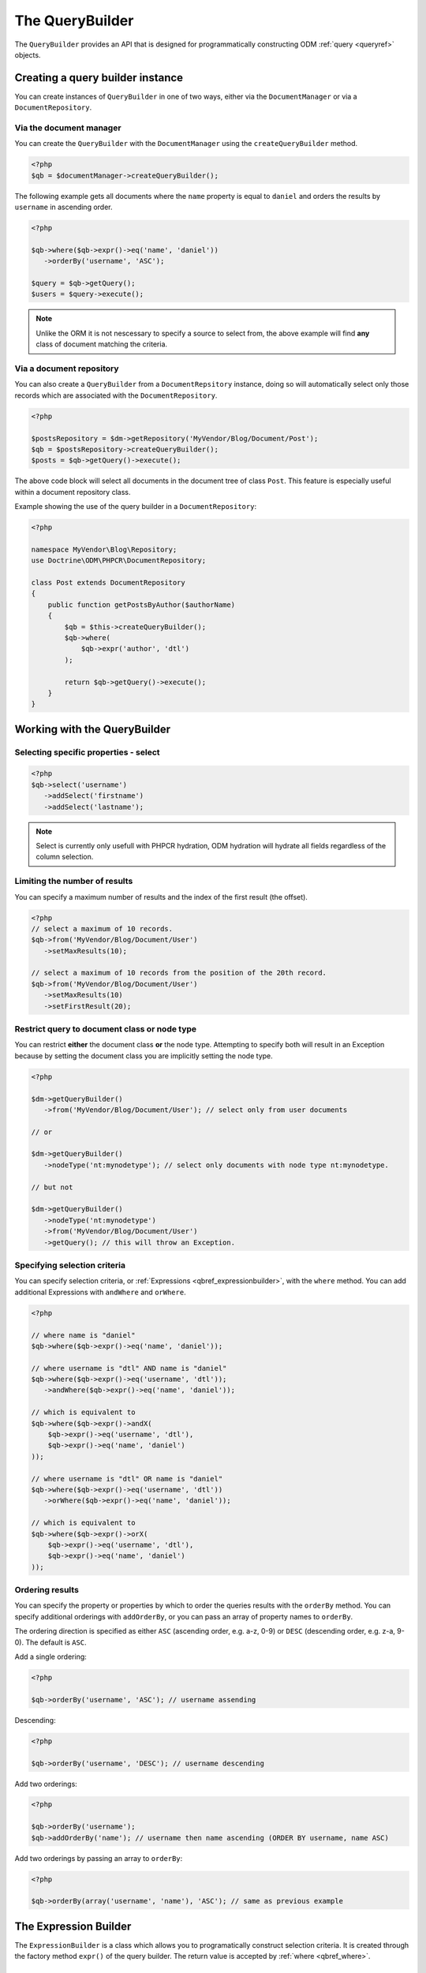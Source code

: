 .. _qbref:

The QueryBuilder
================

The ``QueryBuilder`` provides an API that is designed for
programmatically constructing ODM :ref:`query <queryref>` objects.

Creating a query builder instance
---------------------------------

You can create instances of ``QueryBuilder`` in one of two ways, either via
the ``DocumentManager`` or via a ``DocumentRepository``.

Via the document manager
~~~~~~~~~~~~~~~~~~~~~~~~

You can create the ``QueryBuilder`` with the ``DocumentManager`` using the 
``createQueryBuilder`` method.

.. code-block:: php

    <?php
    $qb = $documentManager->createQueryBuilder();

The following example gets all documents where the ``name`` property
is equal to ``daniel`` and orders the results by ``username`` in ascending order.

.. code-block:: php

   <?php

   $qb->where($qb->expr()->eq('name', 'daniel'))
      ->orderBy('username', 'ASC');

   $query = $qb->getQuery();   
   $users = $query->execute();

.. note::

   Unlike the ORM it is not nescessary to specify a source to select from, the above
   example will find **any** class of document matching the criteria.

Via a document repository
~~~~~~~~~~~~~~~~~~~~~~~~~

You can also create a ``QueryBuilder`` from a ``DocumentRepsitory`` instance, doing so
will automatically select only those records which are associated with the ``DocumentRepository``.

.. code-block:: php

   <?php

   $postsRepository = $dm->getRepository('MyVendor/Blog/Document/Post');
   $qb = $postsRepository->createQueryBuilder();
   $posts = $qb->getQuery()->execute();

The above code block will select all documents in the document tree of class ``Post``. This
feature is especially useful within a document repository class.

Example showing the use of the query builder in a ``DocumentRepository``:

.. code-block:: php

   <?php

   namespace MyVendor\Blog\Repository;
   use Doctrine\ODM\PHPCR\DocumentRepository;

   class Post extends DocumentRepository
   {
       public function getPostsByAuthor($authorName)
       {
           $qb = $this->createQueryBuilder();
           $qb->where(
               $qb->expr('author', 'dtl')
           );

           return $qb->getQuery()->execute();
       }
   }


.. _qbref_workingwiththequerybuilder:

Working with the QueryBuilder
-----------------------------

.. _qbref_select:

Selecting specific properties - select
~~~~~~~~~~~~~~~~~~~~~~~~~~~~~~~~~~~~~~

.. code-block:: php

   <?php
   $qb->select('username')
      ->addSelect('firstname')
      ->addSelect('lastname');

.. note:: 
   
   Select is currently only usefull with PHPCR hydration, ODM hydration will
   hydrate all fields regardless of the column selection.

.. _qbref_limiting:

Limiting the number of results
~~~~~~~~~~~~~~~~~~~~~~~~~~~~~~

You can specify a maximum number of results and the index of the first result
(the offset).

.. code-block:: php

   <?php
   // select a maximum of 10 records.
   $qb->from('MyVendor/Blog/Document/User')
      ->setMaxResults(10);

   // select a maximum of 10 records from the position of the 20th record.
   $qb->from('MyVendor/Blog/Document/User')
      ->setMaxResults(10)
      ->setFirstResult(20); 

.. _qbref_from:
.. _qbref_nodeType:

Restrict query to document class or node type
~~~~~~~~~~~~~~~~~~~~~~~~~~~~~~~~~~~~~~~~~~~~~

You can restrict **either** the document class **or** the node type. Attempting to
specify both will result in an Exception because by setting the document class
you are implicitly setting the node type.

.. code-block:: php

   <?php

   $dm->getQueryBuilder()
      ->from('MyVendor/Blog/Document/User'); // select only from user documents

   // or

   $dm->getQueryBuilder()
      ->nodeType('nt:mynodetype'); // select only documents with node type nt:mynodetype.

   // but not

   $dm->getQueryBuilder()
      ->nodeType('nt:mynodetype')
      ->from('MyVendor/Blog/Document/User')
      ->getQuery(); // this will throw an Exception.

.. _qbref_where:

Specifying selection criteria
~~~~~~~~~~~~~~~~~~~~~~~~~~~~~

You can specify selection criteria, or :ref:`Expressions <qbref_expressionbuilder>`, with the ``where`` method. You
can add additional Expressions with ``andWhere`` and ``orWhere``.

.. code-block:: php

   <?php

   // where name is "daniel"
   $qb->where($qb->expr()->eq('name', 'daniel'));

   // where username is "dtl" AND name is "daniel"
   $qb->where($qb->expr()->eq('username', 'dtl'));
      ->andWhere($qb->expr()->eq('name', 'daniel'));

   // which is equivalent to
   $qb->where($qb->expr()->andX(
       $qb->expr()->eq('username', 'dtl'),
       $qb->expr()->eq('name', 'daniel')
   ));

   // where username is "dtl" OR name is "daniel"
   $qb->where($qb->expr()->eq('username', 'dtl'))
      ->orWhere($qb->expr()->eq('name', 'daniel'));

   // which is equivalent to
   $qb->where($qb->expr()->orX(
       $qb->expr()->eq('username', 'dtl'),
       $qb->expr()->eq('name', 'daniel')
   ));

.. _qbref_ordering:

Ordering results
~~~~~~~~~~~~~~~~

You can specify the property or properties by which to order the queries results
with the ``orderBy`` method. You can specify additional orderings with ``addOrderBy``,
or you can pass an array of property names to ``orderBy``.

The ordering direction is specified as either ``ASC`` (ascending order, e.g. a-z, 0-9) or ``DESC``
(descending order, e.g. z-a, 9-0). The default is ``ASC``.

Add a single ordering:

.. code-block:: php

   <?php

   $qb->orderBy('username', 'ASC'); // username assending

Descending:

.. code-block:: php

   <?php

   $qb->orderBy('username', 'DESC'); // username descending

Add two orderings:

.. code-block:: php

   <?php

   $qb->orderBy('username');
   $qb->addOrderBy('name'); // username then name ascending (ORDER BY username, name ASC)

Add two orderings by passing an array to ``orderBy``:

.. code-block:: php

   <?php

   $qb->orderBy(array('username', 'name'), 'ASC'); // same as previous example

.. _qbref_expressionbuilder:

The Expression Builder
----------------------

The ``ExpressionBuilder`` is a class which allows you to programatically construct selection
criteria. It is created through the factory method ``expr()`` of the query builder. The return
value is accepted by :ref:`where <qbref_where>`.

.. _qbref_expr_andx:

andX (and eXpression)
~~~~~~~~~~~~~~~~~~~~~

Join two or more expressions with an *AND* constraint.

.. code-block:: php

    <?php

    $qb->expr()->andX(
        $qb->expr()->eq('tag', 'dogs'),
        $qb->expr()->eq('owner', 'daniel')
    );

.. _qbref_expr_orx:

orX (or eXpression)
~~~~~~~~~~~~~~~~~~~

Join two or more expressions with an *OR* constraint.

.. code-block:: php

    <?php

    $qb->expr()->orX(
        $qb->expr()->eq('tag', 'dogs'),
        $qb->expr()->eq('tag', 'cats')
    );

.. _qbref_expr_eq:

eq (equal)
~~~~~~~~~~

Specify that the value of the given field name on candidate documents must be 
equal to the given value.

.. code-block:: php

    <?php

    $qb->expr()->eq('tag', 'dogs');

neq (not equal)
~~~~~~~~~~~~~~~

Specify that the value of the given field name on candidate documents must **not** 
be equal to the given value.

.. code-block:: php

    <?php

    $qb->expr()->neq('tag', 'cats');

.. _qbref_expr_gt:

gt (greater than)
~~~~~~~~~~~~~~~~~

Specify that the value of the given field name on candidate documents must be greater 
than the given value.

.. code-block:: php

    <?php

    $qb->expr()->gt('number_of_logins', 50);

.. _qbref_expr_gte:

gte (greater than or equal)
~~~~~~~~~~~~~~~~~~~~~~~~~~~

Specify that the value of the given field name on candidate documents must be greater 
than or equal to the given value.

.. code-block:: php

    <?php

    $qb->expr()->gte('number_of_logins', 50);

.. _qbref_expr_lt:

lt (less than)
~~~~~~~~~~~~~~

Specify that the value of the given field name on candidate documents must be less 
than the given value.

.. code-block:: php

    <?php

    $qb->expr()->lt('number_of_logins', 50);

.. _qbref_expr_lte:

lte (less than or equal)
~~~~~~~~~~~~~~~~~~~~~~~~

Specify that the value of the given field name on candidate documents must be less 
than or equal to the given value.

.. code-block:: php

    <?php

    $qb->expr()->lte('number_of_logins', 50);

.. _qbref_expr_like:

like
~~~~

Specify that the value of the given field name on the candidate document must match 
the given pattern.  "%" is a wildcard.

.. code-block:: php

    <?php

    $qb->expr()->like('name', 'cAtS'); // case insesitive will match "CATS" and "cats"
    $qb->expr()->like('name', '%og'); // will match "dog" but not "doggy" 
    $qb->expr()->like('name', '%og%'); // will match "dog" and "dogs" 
    $qb->expr()->like('name', 'dog%'); // will match "dog" and "dogs" but not "the dog"

.. _qbref_expr_descendant:

descendant
~~~~~~~~~~

Specify that candidate documents must be descendants of the ancestor at the given path.

.. code-block:: php

    <?php

    $qb->expr()->descendant('/blog/posts');

textSearch
~~~~~~~~~~

Perform a text search - perform a full text search on the specified field.

See `the JCR reference <http://docs.jboss.org/jbossdna/0.7/manuals/reference/html/jcr-query-and-search.html#fulltext-search-query-language>`_ for more information about query syntax.

Search on **all** document types where **body** fields are equal to **dog**:

.. code-block:: php

   <?php

   $qb = // new query builder
   $qb->expr()->textSearch('body', 'dog');

Search on **all** document types where **any** field **contains** the word "computer":

.. code-block:: php

   <?php

   $qb = // new query builder
   $qb->expr()->textSearch(null, '*computer*');

.. _qbref_phpcrquerybuilder:

The PHPCR QueryBuilder
----------------------

The PHPCR QueryBuilder is a lower level and more verbose query builder available in the PHPCR Utils
package and is not part of the ODM package, as such we will not document it extensively here and it
is recommended that you use the ODM query builder. 

This query builder does not know about the ODM layer, which means that it produces PHPCR queries
and not ODM queries. To hydrate Documents from the results of a PHPCR query you need to use the
``getDocumentsByPhpcrQuery`` method of the document manager.

See the `PHPCR Documentation <http://phpcr.github.com/doc/html-all/index.html>`_ for more information.

Examples
~~~~~~~~

This query is equivalent to the JCR-SQL2 query ``SELECT * FROM nt:unstructured WHERE name NOT IS NULL``

.. code-block:: php

    <?php

    /** @var $qb QueryBuilder */
    $qb = $dm->getPhpcrQueryBuilder();
    $factory = $qb->getQOMFactory();
    $qb->from($factory->selector('nt:unstructured'))
        ->where($factory->propertyExistence('name'))
        ->execute();

    $result = $documentManager->getDocumentsByPhpcrQuery($qb->getQuery());
    foreach ($result as $document) {
        echo $document->getId();
    }

The maximum number of results (limit) can be set with the setMaxResults method.
Furthermore the position of the first result to be retrieved (offset) can be
set with setFirstResult

.. code-block:: php

    <?php

    /** @var $qb QueryBuilder */
    $factory = $qb->getQOMFactory();
    $qb->from($factory->selector('nt:unstructured'))
        ->where($factory->propertyExistence('name'))
        ->setFirstResult(5)
        ->setMaxResults(10)
        ->execute();

Getting all descendant nodes of /dms is as simple as adding a descendant node constraint:

.. code-block:: php

    <?php

    /** @var $qb QueryBuilder */
    $factory = $qb->getQOMFactory();
    $qb->from($factory->selector('nt:unstructured'))
        ->where($factory->descendantNode('/dms'))
        ->execute();

Note that if you just need the direct children of a document, you should use
the ``@Children`` annotation on the document.

If you want to know the SQL2 statement generated call getStatement() on the query object.

.. code-block:: php

    <?php
    //Prepare the query builder with the desired statement.
    //..
    echo $qb->getQuery()->getStatement();
